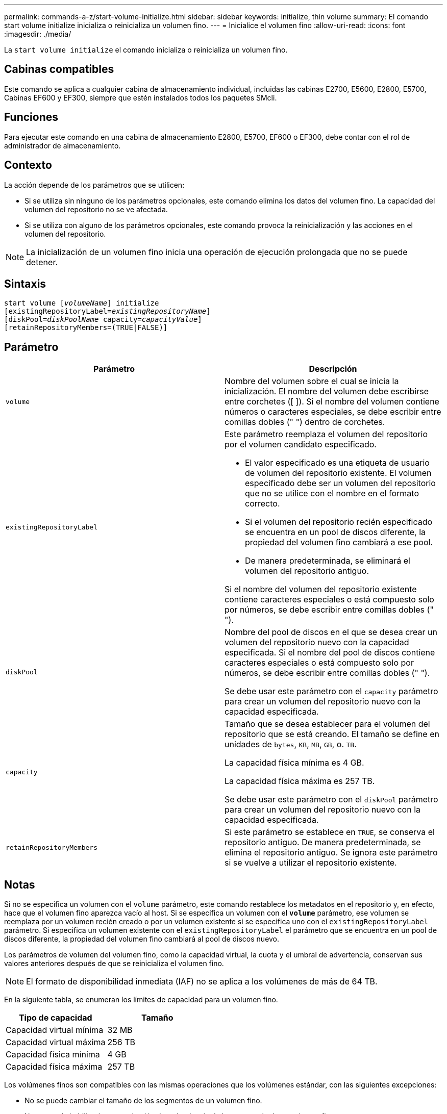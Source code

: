 ---
permalink: commands-a-z/start-volume-initialize.html 
sidebar: sidebar 
keywords: initialize, thin volume 
summary: El comando start volume initialize inicializa o reinicializa un volumen fino. 
---
= Inicialice el volumen fino
:allow-uri-read: 
:icons: font
:imagesdir: ./media/


[role="lead"]
La `start volume initialize` el comando inicializa o reinicializa un volumen fino.



== Cabinas compatibles

Este comando se aplica a cualquier cabina de almacenamiento individual, incluidas las cabinas E2700, E5600, E2800, E5700, Cabinas EF600 y EF300, siempre que estén instalados todos los paquetes SMcli.



== Funciones

Para ejecutar este comando en una cabina de almacenamiento E2800, E5700, EF600 o EF300, debe contar con el rol de administrador de almacenamiento.



== Contexto

La acción depende de los parámetros que se utilicen:

* Si se utiliza sin ninguno de los parámetros opcionales, este comando elimina los datos del volumen fino. La capacidad del volumen del repositorio no se ve afectada.
* Si se utiliza con alguno de los parámetros opcionales, este comando provoca la reinicialización y las acciones en el volumen del repositorio.


[NOTE]
====
La inicialización de un volumen fino inicia una operación de ejecución prolongada que no se puede detener.

====


== Sintaxis

[listing, subs="+macros"]
----
pass:quotes[start volume [_volumeName_]] initialize
pass:quotes[[existingRepositoryLabel=_existingRepositoryName_]]
pass:quotes[[diskPool=_diskPoolName_ capacity=_capacityValue_]]
[retainRepositoryMembers=(TRUE|FALSE)]
----


== Parámetro

[cols="2*"]
|===
| Parámetro | Descripción 


 a| 
`volume`
 a| 
Nombre del volumen sobre el cual se inicia la inicialización. El nombre del volumen debe escribirse entre corchetes ([ ]). Si el nombre del volumen contiene números o caracteres especiales, se debe escribir entre comillas dobles (" ") dentro de corchetes.



 a| 
`existingRepositoryLabel`
 a| 
Este parámetro reemplaza el volumen del repositorio por el volumen candidato especificado.

* El valor especificado es una etiqueta de usuario de volumen del repositorio existente. El volumen especificado debe ser un volumen del repositorio que no se utilice con el nombre en el formato correcto.
* Si el volumen del repositorio recién especificado se encuentra en un pool de discos diferente, la propiedad del volumen fino cambiará a ese pool.
* De manera predeterminada, se eliminará el volumen del repositorio antiguo.


Si el nombre del volumen del repositorio existente contiene caracteres especiales o está compuesto solo por números, se debe escribir entre comillas dobles (" ").



 a| 
`diskPool`
 a| 
Nombre del pool de discos en el que se desea crear un volumen del repositorio nuevo con la capacidad especificada. Si el nombre del pool de discos contiene caracteres especiales o está compuesto solo por números, se debe escribir entre comillas dobles (" ").

Se debe usar este parámetro con el `capacity` parámetro para crear un volumen del repositorio nuevo con la capacidad especificada.



 a| 
`capacity`
 a| 
Tamaño que se desea establecer para el volumen del repositorio que se está creando. El tamaño se define en unidades de `bytes`, `KB`, `MB`, `GB`, o. `TB`.

La capacidad física mínima es 4 GB.

La capacidad física máxima es 257 TB.

Se debe usar este parámetro con el `diskPool` parámetro para crear un volumen del repositorio nuevo con la capacidad especificada.



 a| 
`retainRepositoryMembers`
 a| 
Si este parámetro se establece en `TRUE`, se conserva el repositorio antiguo. De manera predeterminada, se elimina el repositorio antiguo. Se ignora este parámetro si se vuelve a utilizar el repositorio existente.

|===


== Notas

Si no se especifica un volumen con el `volume` parámetro, este comando restablece los metadatos en el repositorio y, en efecto, hace que el volumen fino aparezca vacío al host. Si se especifica un volumen con el `*volume*` parámetro, ese volumen se reemplaza por un volumen recién creado o por un volumen existente si se especifica uno con el `existingRepositoryLabel` parámetro. Si especifica un volumen existente con el `existingRepositoryLabel` el parámetro que se encuentra en un pool de discos diferente, la propiedad del volumen fino cambiará al pool de discos nuevo.

Los parámetros de volumen del volumen fino, como la capacidad virtual, la cuota y el umbral de advertencia, conservan sus valores anteriores después de que se reinicializa el volumen fino.

[NOTE]
====
El formato de disponibilidad inmediata (IAF) no se aplica a los volúmenes de más de 64 TB.

====
En la siguiente tabla, se enumeran los límites de capacidad para un volumen fino.

[cols="2*"]
|===
| Tipo de capacidad | Tamaño 


 a| 
Capacidad virtual mínima
 a| 
32 MB



 a| 
Capacidad virtual máxima
 a| 
256 TB



 a| 
Capacidad física mínima
 a| 
4 GB



 a| 
Capacidad física máxima
 a| 
257 TB

|===
Los volúmenes finos son compatibles con las mismas operaciones que los volúmenes estándar, con las siguientes excepciones:

* No se puede cambiar el tamaño de los segmentos de un volumen fino.
* No se puede habilitar la comprobación de redundancia de lectura previa de un volumen fino.
* No se puede utilizar un volumen fino como volumen objetivo en una copia de volumen.
* No se puede utilizar un volumen fino en una operación de mirroring síncrono.


Para cambiar un volumen fino por un volumen estándar, se debe utilizar la operación de copia de volumen para crear una copia del volumen fino. El destino de una copia de volumen siempre es un volumen estándar.



== Nivel de firmware mínimo

7.83

8.30 aumenta la capacidad máxima de un volumen fino a 256 TB.
